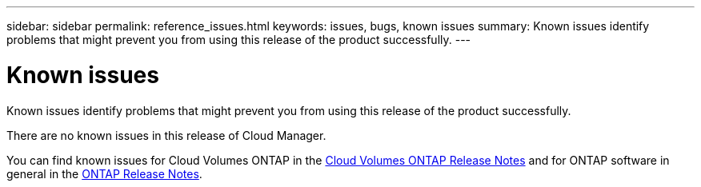 ---
sidebar: sidebar
permalink: reference_issues.html
keywords: issues, bugs, known issues
summary: Known issues identify problems that might prevent you from using this release of the product successfully.
---

= Known issues
:hardbreaks:
:nofooter:
:icons: font
:linkattrs:
:imagesdir: ./media/

[.lead]
Known issues identify problems that might prevent you from using this release of the product successfully.

There are no known issues in this release of Cloud Manager.

You can find known issues for Cloud Volumes ONTAP in the https://docs.netapp.com/us-en/cloud-volumes-ontap/[Cloud Volumes ONTAP Release Notes^] and for ONTAP software in general in the https://library.netapp.com/ecm/ecm_download_file/ECMLP2492508[ONTAP Release Notes^].
